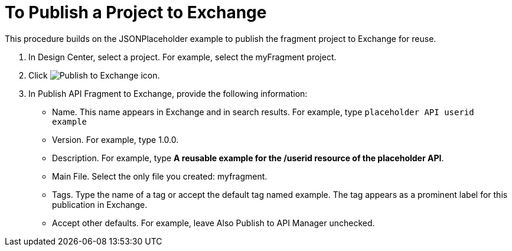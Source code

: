 = To Publish a Project to Exchange

This procedure builds on the JSONPlaceholder example to publish the fragment project to Exchange for reuse.

. In Design Center, select a project. For example, select the myFragment project.
+
. Click image:publish-exchange.png[Publish to Exchange icon].
. In Publish API Fragment to Exchange, provide the following information:
* Name. This name appears in Exchange and in search results. For example, type `placeholder API userid example`
+
* Version. For example, type 1.0.0.
* Description. For example, type *A reusable example for the /userid resource of the placeholder API*.
* Main File. Select the only file you created: myfragment.
* Tags. Type the name of a tag or accept the default tag named example. The tag appears as a prominent label for this publication in Exchange.
+
* Accept other defaults. For example, leave Also Publish to API Manager unchecked.